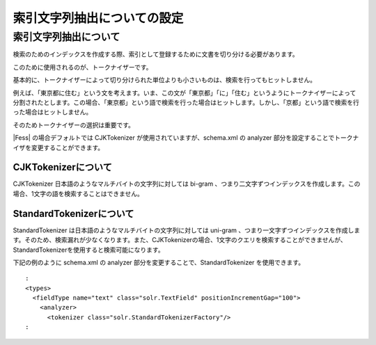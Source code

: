 ============================
索引文字列抽出についての設定
============================

索引文字列抽出について
======================

検索のためのインデックスを作成する際、索引として登録するために文書を切り分ける必要があります。

このために使用されるのが、トークナイザーです。

基本的に、トークナイザーによって切り分けられた単位よりも小さいものは、検索を行ってもヒットしません。

例えば、「東京都に住む」という文を考えます。いま、この文が「東京都」「に」「住む」というようにトークナイザーによって分割されたとします。この場合、「東京都」という語で検索を行った場合はヒットします。しかし、「京都」という語で検索を行った場合はヒットしません。

そのためトークナイザーの選択は重要です。

|Fess| の場合デフォルトでは CJKTokenizer が使用されていますが、schema.xml
の analyzer 部分を設定することでトークナイザを変更することができます。

CJKTokenizerについて
--------------------

CJKTokenizer 日本語のようなマルチバイトの文字列に対しては bi-gram
、つまり二文字ずつインデックスを作成します。この場合、1文字の語を検索することはできません。

StandardTokenizerについて
-------------------------

StandardTokenizer は日本語のようなマルチバイトの文字列に対しては
uni-gram
、つまり一文字ずつインデックスを作成します。そのため、検索漏れが少なくなります。また、CJKTokenizerの場合、1文字のクエリを検索することができませんが、StandardTokenizerを使用すると検索可能になります。

下記の例のように schema.xml の analyzer
部分を変更することで、StandardTokenizer を使用できます。

::

      :
      <types>
        <fieldType name="text" class="solr.TextField" positionIncrementGap="100">
          <analyzer>
            <tokenizer class="solr.StandardTokenizerFactory"/>
      :
